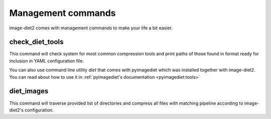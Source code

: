 .. _commands:


Management commands
===================

image-diet2 comes with management commands to make your life a bit easier.


check_diet_tools
----------------

This command will check system for most common compression tools and print
paths of those found in format ready for inclusion in YAML configuration file.

You can also use command line utility `diet` that comes with pyimagediet which
was installed together with image-diet2. You can read about how to use it in
:ref:`pyimagediet's documentation <pyimagediet:tools>`


diet_images
-----------

This command will traverse provided list of directories and compress all files
with matching pipeline according to image-diet2's configuration.
